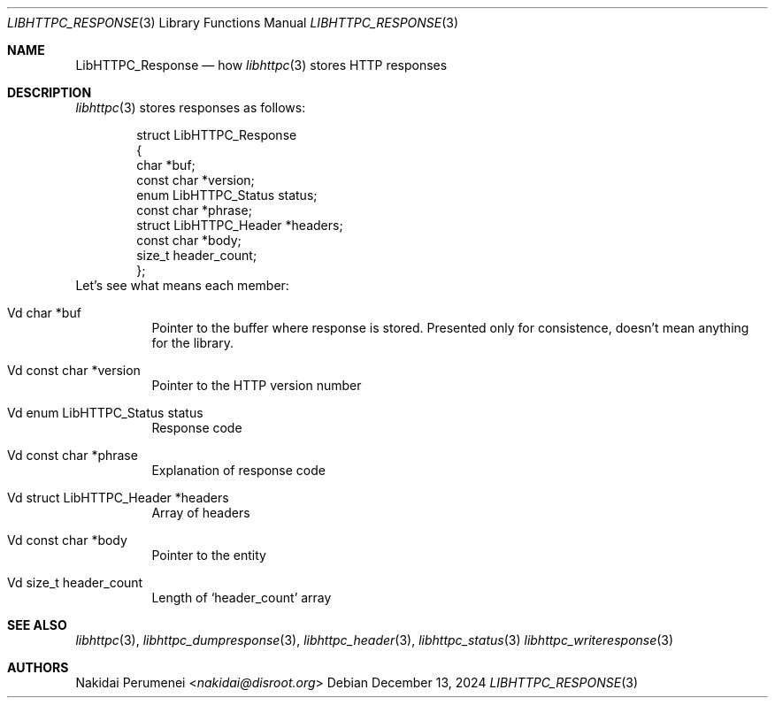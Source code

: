 .Dd December 13, 2024
.Dt LIBHTTPC_RESPONSE 3
.Os
.
.Sh NAME
.Nm LibHTTPC_Response
.Nd how
.Xr libhttpc 3
stores HTTP responses
.
.Sh DESCRIPTION
.Xr libhttpc 3
stores responses
as follows:
.Bd -literal -offset indent
struct LibHTTPC_Response
{
    char                   *buf;
    const char             *version;
    enum LibHTTPC_Status    status;
    const char             *phrase;
    struct LibHTTPC_Header *headers;
    const char             *body;
    size_t                  header_count;
};
.Ed
Let's see
what means
each member:
.Bl -tag
.It Vd char *buf
Pointer to
the buffer
where response
is stored.
Presented
only for consistence,
doesn't mean anything
for the library.
.It Vd const char *version
Pointer to
the HTTP version number
.It Vd enum LibHTTPC_Status status
Response code
.It Vd const char *phrase
Explanation
of response code
.It Vd struct LibHTTPC_Header *headers
Array of headers
.It Vd const char *body
Pointer to
the entity
.It Vd size_t header_count
Length of
.Ql header_count
array
.
.Sh SEE ALSO
.Xr libhttpc 3 ,
.Xr libhttpc_dumpresponse 3 ,
.Xr libhttpc_header 3 ,
.Xr libhttpc_status 3
.Xr libhttpc_writeresponse 3
.
.Sh AUTHORS
.An Nakidai Perumenei Aq Mt nakidai@disroot.org
